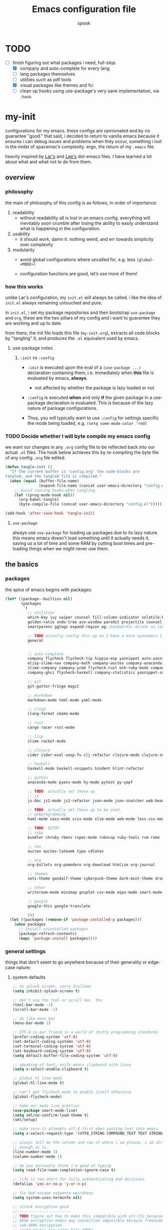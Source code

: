 #+TITLE: Emacs configuration file
#+AUTHOR: spook
#+BABEL: :cache yes
#+PROPERTY: header-args :tangle yes

* TODO
  - [-] finish figuring out what packages i need, full-stop.
    - [X] company and auto-complete for every lang
    - [ ] lang packages themselves
    - [ ] utilities such as pdf tools
    - [X] visual packages like themes and fci
    - [ ] clean up hooks using use-package's very sane implementation, via =:hook=

* my-init
  configurations for my emacs. these configs are opinionated and by no
  guarantee "good." that said, i decided to return to vanilla emacs because it
  ensures i can debug issues and problems when they occur, something i lost in
  the midst of spacemac’s complexity. ergo, the return of my =.emacs= file.

  heavily inspired by [[https://github.com/larstvei/dot-emacs][Lar's]] and [[https://writequit.org/org/][Lee's]] dot-emacs files. I have learned a lot
  about what and what not to do from them.

** overview
*** philosophy
    the main of philosophy of this config is as follows, in order of
    importance:

    1. readability
       - without readability all is lost in an emacs config. everything will
         inevitably soon crumble after losing the ability to easily understand
         what is happening in the configuration.

    2. usability
       - it should work, damn it. nothing weird, and err towards simplicity
         over complexity

    3. modularity
       - avoid global configurations where uncalled for, e.g. less =(global-<MODE>)=

       - configuration functions are good, let’s use more of them!

*** how this works
    unlike Lar's configuration, my =init.el= will always be called. i like the
    idea of =init.el= always remaining untouched and pure.

    in =init.el=, i set my package repositories and then bootstrap
    =use-package= and =org=, these are the two pillars of my config and i
    want to guarantee they are working and up to date.

    from there, the init file loads this file (=my-init.org=), extracts all
    code blocks by "tangling" it, and produces the =.el= equivalent used by
    emacs.

**** use-package notes
***** =:init= vs =:config=

      - =:init= is executed upon the eval of a =(use-package ...)= declaration
        containing them, i.e. immediately when *this* file is evaluated by
        emacs, *always*.
        - not affected by whether the package is lazy loaded or not.

      - =:config= is executed *when* and only *if* the given package in a
        use-package declaration is evaluated. This is because of the lazy
        nature of package configurations.

      - Thus, you will typically want to use =:config= for settings specific
        the mode being loaded, e.g. =(setq some-mode-color ’red)=
      
*** TODO Decide whether I will byte compile my emacs config
    we want our changes in any =.org= config file to be reflected back into our actual =.el= files. The
    hook below achieves this by re-compiling the byte file of any config =.org= file edited.

    #+BEGIN_SRC emacs-lisp :tangle no
    (defun tangle-init ()
      "If the current buffer is 'config.org' the code-blocks are
    tangled, and the tangled file is compiled."
      (when (equal (buffer-file-name)
                   (expand-file-name (concat user-emacs-directory "config.org")))
        ;; Avoid running hooks when tangling.
        (let ((prog-mode-hook nil))
          (org-babel-tangle)
          (byte-compile-file (concat user-emacs-directory "config.el")))))

    (add-hook 'after-save-hook 'tangle-init)
    #+END_SRC

**** =use-package=
     always use =use-package= for loading up packages due to its lazy nature. this means emacs doesn't
     load something until it actually needs it, saving us a lot of time and some RAM by cutting boot
     times and pre-loading things when we might never use them.

** the basics
*** packages
     
    the spice of emacs begins with packages:

    #+BEGIN_SRC emacs-lisp
      (let* ((package--builtins nil)
             (packages
              '(
                ;; utilities
                which-key ivy swiper counsel fill-column-indicator volatile-highlights
                golden-ratio undo-tree ace-window paredit projectile counsel-projectile diminish rainbow-delimiters
                smartparens ggtags expand-region ag;;bookmarks+ dired+ no longer on melpa 

                ;; TODO actually config this up so I have a more spacemacs-like navigation experience
                general


                ;; auto-complete
                company flycheck flycheck-tip hippie-exp yasnippet auto-yasnippet flycheck-irony company-c-headers
                elisp-slime-nav company-math company-auctex company-anaconda company-tern
                slime-company company-ycmd flycheck-rust enh-ruby-mode company-web
                company-ghci flycheck-haskell company-statistics yasnippet-snippets

                ;; git
                git-gutter-fringe magit

                ;; markdown
                markdown-mode toml-mode yaml-mode

                ;; c/cpp
                clang-format cmake-mode

                ;; rust
                cargo racer rust-mode

                ;; lisp
                slime racket-mode

                ;; clojure
                cider cider-eval-sexp-fu clj-refactor clojure-mode clojure-snippets clojure-mode-extra-font-locking

                ;; haskell
                haskell-mode haskell-snippets hindent hlint-refactor

                ;; python
                anaconda-mode pyenv-mode hy-mode pytest py-yapf

                ;; TODO: actually set these up
                ;; js
                js-doc js2-mode js2-refactor json-mode json-snatcher web-beautify coffee-mode

                ;; TODO: actually set these up to be used.
                ;; webprogramming
                haml-mode sass-mode scss-mode slim-mode web-mode less-css-mode pug-mode emmet-mode

                ;; TODO: SETUP 
                ;; ruby
                bundler chruby rbenv rspec-mode rubocop ruby-tools rvm rake

                ;; tex
                auctex auctex-latexmk typo cdlatex

                ;; org
                org-bullets org-pomodoro org-download htmlize org-journal

                ;; themes
                seti-theme gandalf-theme cyberpunk-theme dark-mint-theme dracula-theme

                ;; other
                writeroom-mode minimap gnuplot csv-mode mips-mode smart-mode-line fireplace anki-editor emojify

                ;; google
                google-this google-translate

                )))
        (let ((packages (remove-if 'package-installed-p packages)))
          (when packages
            ;; Install uninstalled packages
            (package-refresh-contents)
            (mapc 'package-install packages))))
    #+END_SRC
*** general settings

    things that don't seem to go anywhere because of their generality or edge-case nature:

**** system defaults
     
    #+BEGIN_SRC emacs-lisp
      ;; no splash screen, sorry Stallman
      (setq inhibit-splash-screen t)

      ;; don't use the tool or scroll bar, thx
      (tool-bar-mode -1)
      (scroll-bar-mode -1)

      ;; do like menu bar
      (menu-bar-mode 1)

      ;; UTF-8 is our friend in a world of shitty programming standards
      (prefer-coding-system 'utf-8)
      (set-default-coding-systems 'utf-8)
      (set-terminal-coding-system 'utf-8)
      (set-keyboard-coding-system 'utf-8)
      (setq default-buffer-file-coding-system 'utf-8)

      ;; speaking of text, unify emacs clipboard with linux
      (setq x-select-enable-clipboard t)

      ;; global hl line mode
      (global-hl-line-mode t)

      ;; can't get flycheck mode to enable itself otherwise
      (global-flycheck-mode)

      ;; make our mode line prettier
      (use-package smart-mode-line)
      (setq sml/no-confirm-load-theme t)
      (sml/setup)

      ;; make sure it attempts utf-8 first when pasting text into emacs
      (setq x-select-request-type '(UTF8_STRING COMPOUND_TEXT TEXT STRING))

      ;; always tell me the column and row of where i am please, i am already lost
      ;; enough as is.
      (line-number-mode 1)
      (column-number-mode 1)

      ;; do you seriously think i'm good at typing
      (setq read-file-name-completion-ignore-case t)

      ;; life is too short for fully authenticating bad decisions
      (defalias 'yes-or-no-p 'y-or-n-p)

      ;; fix bad escape sequence weirdness
      (setq system-uses-terminfo nil)

      ;; stronk encryption good
      ;;------------------------
      ;; TODO figure out how to make this compatible with erc-tls because
      ;; 4096 encryption makes any connection impossible because freenode uses
      ;; sub-4096 encryption
      ;; (setq gnutls-min-prime-bits 4096)

      ;; don't let me be moronic and kill emacs w/o warning. GUI only.
      (when (window-system)
        (setq confirm-kill-emacs 'yes-or-no-p))

      ;; move through lines based on visual appearance rather than literal. Very
      ;; useful for long, single lines.
      (setq line-move-visual t)

      ;; differentiate buffers with identical names
      (use-package uniquify
        :config
        (setq uniquify-buffer-name-style 'post-forward-angle-brackets))

      ;; use newer files rather than old compiled files, .elc
      (setq load-prefer-newer t)

      ;; if emacs crashes w/o warning, we want a valid list of recent files, don't we?
      (run-at-time nil (* 5 60) 'recentf-save-list)

      ;; finally, set emacs to display the path directory in the menu bar
      ;; displays current working directory at all times in emacs
      (setq frame-title-format
            (list (format "%s %%S: %%j " (system-name))
                  '(buffer-file-name "%f" (dired-directory dired-directory "%b"))))
    #+END_SRC

**** which-key and general.el
     Which-key is a very nice minor-mode that essentially gives a preview of
     all possible key completions available based on the current key stroke,
     saving you the hassle of having to memorize *every* key binding, and thus
     protecting you from going full emacs hermit.

     
     general defines "leader" keys/keystrokes, which allows you to setup mappings
     predicated off of a set of leader keys. For example, I set "C-c m" to be
     the leader keystroke for all of my magit commands I typically use.

     key bindings are left to the actual key binding section
     
     #+BEGIN_SRC emacs-lisp
       (use-package general)

       (use-package which-key
         :init
         (which-key-mode)
         :config
         ;; already by default, but explicitly setting for popup to be in a bottom
         ;; frame.
         (which-key-setup-side-window-bottom)
         ;; ensures popup cannot take up more than .15 of emacs window
         (setq which-key-side-window-max-height .10))
     #+END_SRC
**** fill-column, spaces, and tabs
     #+BEGIN_SRC emacs-lisp
       ;; lisp and haskell got me used to working with 2 space indents, idk man
       (setq-default fill-column 79)
       (setq-default indent-tabs-mode nil)
       (setq-default default-tab-width 2)

     #+END_SRC
**** theme, styling, and transparency
     #+BEGIN_SRC emacs-lisp
       ;; Set transparency of emacs
       (defun transparency (value)
         "Sets the transparency of the frame window. 0=transparent/100=opaque"
         (interactive "nTransparency Value 0 - 100 opaque:")
         (set-frame-parameter (selected-frame) 'alpha value))

       ;; for dark: seti; for light: gandalf
       ;; when i feel like a hacker: cyberpunk or dark-mint
       (load-theme 'dracula t)

       ;; pretty symboles
       (prettify-symbols-mode t)
       (setq-default prettify-symbols-alist '(("lambda" . ?λ)
                                              ("delta" . ?Δ)
                                              ("gamma" . ?Γ)
                                              ("phi" . ?φ)
                                              ("psi" . ?ψ)))
     #+END_SRC
**** window and file history

     #+BEGIN_SRC emacs-lisp
       ;; C-c LEFT to undo window change, which i need often
       (use-package winner
         :init (winner-mode 1))

       ;; re-opens file at last place edited
       (use-package saveplace
         :defer t
         :init
         (setq-default save-place t)
         (setq save-place-file (expand-file-name ".places" user-emacs-directory)))

       ;; enables recent-files to be re-opened
       (recentf-mode 1)
       (setq recentf-max-menu-items 50)

       ;; do not need spam in recents list
       (setq recentf-exclude '("/auto-install/" ".recentf" "/repos/" "/elpa/"
                               "\\.mime-example" "\\.ido.last" "COMMIT_EDITMSG"
                               ".gz"
                               "~$" "/tmp/" "/ssh:" "/sudo:" "/scp:"))
       (global-set-key "\C-x\ \C-r" 'recentf-open-files)

       ;;(desktop-save-mode 1)
     #+END_SRC
**** projectile

     #+BEGIN_SRC emacs-lisp
       (use-package projectile
         :init
         (projectile-mode))

       (use-package counsel-projectile
         :hook projectile-mode)

       (defun projectile-pyenv-mode-set ()
         "Set pyenv version matching project name."
         (let ((project (projectile-project-name)))
           (if (member project (pyenv-mode-versions))
               (pyenv-mode-set project)
             (pyenv-mode-unset))))

       (add-hook 'projectile-after-switch-project-hook 'projectile-pyenv-mode-set)
     #+END_SRC
**** Ivy, Swiper
     #+BEGIN_SRC emacs-lisp
       (ivy-mode 1)
       (diminish 'ivy-mode)
       (setq ivy-use-virtual-buffers t)
       (setq enable-recursive-minibuffers t)
       (global-set-key "\C-s" 'swiper)
       (global-set-key (kbd "C-c C-r") 'ivy-resume)
       (global-set-key (kbd "<f6>") 'ivy-resume)
       (global-set-key (kbd "M-x") 'counsel-M-x)
       (global-set-key (kbd "C-x C-f") 'counsel-find-file)
       (global-set-key (kbd "<f1> f") 'counsel-describe-function)
       (global-set-key (kbd "<f1> v") 'counsel-describe-variable)
       (global-set-key (kbd "<f1> l") 'counsel-find-library)
       (global-set-key (kbd "<f2> i") 'counsel-info-lookup-symbol)
       (global-set-key (kbd "<f2> u") 'counsel-unicode-char)
       (global-set-key (kbd "C-c g") 'counsel-git)
       (global-set-key (kbd "C-c j") 'counsel-git-grep)
       (global-set-key (kbd "C-c k") 'counsel-ag)
       (global-set-key (kbd "C-x l") 'counsel-locate)
       (global-set-key (kbd "C-S-o") 'counsel-rhythmbox)
       (define-key minibuffer-local-map (kbd "C-r") 'counsel-minibuffer-history)
     #+END_SRC
**** dired
     #+BEGIN_SRC emacs-lisp
       (defun my/dired-mode-hook ()
         (toggle-truncate-lines 1))

       (use-package dired
         :bind ("C-x C-j" . dired-jump)
         :config
         (progn
           (use-package dired-x
             :init (setq-default dired-omit-files-p t)
             :config
             (add-to-list 'dired-omit-extensions ".DS_Store"))
           (customize-set-variable 'diredp-hide-details-initially-flag nil)
           ;; (use-package dired+) no longer available via melpa
           (use-package dired-aux
             :init (use-package dired-async))
           (put 'dired-find-alternate-file 'disabled nil)
           (setq ls-lisp-dirs-first t
                 dired-recursive-copies 'always
                 dired-recursive-deletes 'always
                 dired-dwim-target t
                 ;; -F marks links with @
                 dired-ls-F-marks-symlinks t
                 delete-by-moving-to-trash t
                 ;; Auto refresh dired
                 global-auto-revert-non-file-buffers t
                 wdired-allow-to-change-permissions t)
           (add-hook 'dired-mode-hook #'my/dired-mode-hook)))
     #+END_SRC
**** spelling

     #+BEGIN_SRC emacs-lisp
       (use-package flyspell
         :init
         (add-hook 'text-mode-hook 'turn-on-flyspell))
         ;; flyspell currently messes with company mode so we will suffer for now.
         ;; (add-hook 'prog-mode-hook 'flyspell-prog-mode)

         ;; make ispell fast and make it only look at 3 char+ words
       (setq ispell-extra-args
             (list "--sug-mode=fast" ;; ultra|fast|normal|bad-spellers
                   "--lang=en_US"
                   "--ignore=3"))
     #+END_SRC
**** whitespace
     #+BEGIN_SRC emacs-lisp
       ;; whitespace checker starts at 80
       (setq whitespace-line-column 80)

       ;; what whitespace looks for
       (setq whitespace-style '(tabs newline space-mark
                          tab-mark newline-mark
                          face lines-tail))

       ;; special visual market up for non-whitespace
       (setq whitespace-display-mappings
             ;; all numbers are Unicode codepoint in decimal. e.g. (insert-char 182 1)
             ;; 32 SPACE, 183 MIDDLE DOT
             '((space-mark nil)
               ;; 10 LINE FEED
               ;;(newline-mark 10 [172 10])
               (newline-mark nil)
               ;; 9 TAB, MIDDLE DOT
               (tab-mark 9 [183 9] [92 9])))

       ;; disabled for modes that it doesn't make sense
       (setq whitespace-global-modes '(not org-mode
                                          eshell-mode
                                          shell-mode
                                          web-mode
                                          log4j-mode
                                          "Web"
                                          dired-mode
                                          emacs-lisp-mode
                                          clojure-mode
                                          lisp-mode))
     #+END_SRC
**** backup files

     #+BEGIN_SRC emacs-lisp
       (setq backup-directory-alist '(("." . "~/.emacs.d/backup"))
         backup-by-copying t    ; Don't delink hardlinks
         version-control t      ; Use version numbers on backups
         delete-old-versions t  ; Automatically delete excess backups
         kept-new-versions 20   ; how many of the newest versions to keep
         kept-old-versions 5    ; and how many of the old
         )
     #+END_SRC
**** kill/copy line
     #+BEGIN_SRC emacs-lisp
       (defun slick-cut (beg end)
         (interactive
          (if mark-active
              (list (region-beginning) (region-end))
            (list (line-beginning-position) (line-beginning-position 2)))))

       (advice-add 'kill-region :before #'slick-cut)

       (defun slick-copy (beg end)
         (interactive
          (if mark-active
              (list (region-beginning) (region-end))
            (message "Copied line")
            (list (line-beginning-position) (line-beginning-position 2)))))

       (advice-add 'kill-ring-save :before #'slick-copy)
     #+END_SRC
*** completion

    #+BEGIN_SRC emacs-lisp

      (use-package yasnippet)
      (yas-global-mode 1)



      (use-package company
        :defer t
        :diminish ""
        :bind ("C-." . company-complete)
        :init (add-hook 'prog-mode-hook 'company-mode)
        :config
        (progn
          (setq company-idle-delay 0.1
                company-minimum-prefix-length 2
                company-selection-wrap-around t
                company-dabbrev-downcase nil
                company-transformers '(company-sort-by-occurrence))
          (bind-keys :map company-active-map
                     ("C-n" . company-select-next)
                     ("C-p" . company-select-previous)
                     ("C-d" . company-show-doc-buffer)
                     ("<tab>" . company-complete)))
        (add-hook 'company-mode-hook 'company-statistics-mode))

      (use-package company-web)

      ;; haskell
      (eval-after-load "company"
        '(add-to-list 'company-backends 'company-ghci))

      ;; python
      (eval-after-load "company"
        '(add-to-list 'company-backends '(company-anaconda :with company-capf)))

      ;; (eval-after-load "company"
      ;;   '(add-to-list 'company-backends company-web-html))


      ;; Add yasnippet support for all company backends
      ;; https://github.com/syl20bnr/spacemacs/pull/179
      (defvar company-mode/enable-yas t "Enable yasnippet for all backends.")

      (defun company-mode/backend-with-yas (backend)
        (if (or (not company-mode/enable-yas) (and (listp backend) (member 'company-yasnippet backend)))
            backend
      (append (if (consp backend) backend (list backend))
              '(:with company-yasnippet))))
      (eval-after-load "company"
        '(setq company-backends (mapcar #'company-mode/backend-with-yas company-backends)))

      ;;(eval-after-load "company"
      ;;'(add-to-list 'company-backends 'company-yasnippet))

    #+END_SRC
**** expand region
     #+BEGIN_SRC emacs-lisp
       (use-package expand-region
         :bind ("M-/" . er/expand-region))
     #+END_SRC
**** flycheck
     #+BEGIN_SRC emacs-lisp
       (defun my-flycheck-customize ()
         (interactive)
         (global-set-key (kbd "C-c C-n") 'flycheck-tip-cycle)
         (global-set-key (kbd "C-c C-p") 'flycheck-tip-cycle-reverse))

       (use-package flycheck
         :defer t
         :bind (("M-g M-n" . flycheck-next-error)
                ("M-g M-p" . flycheck-previous-error)
                ("M-g M-=" . flycheck-list-errors))
         :diminish ""
         :config
         (use-package flycheck-tip
           :config (add-hook 'flycheck-mode-hook 'my-flycheck-customize)))
     #+END_SRC
**** undo tree
     #+BEGIN_SRC emacs-lisp

       (use-package undo-tree
         :init (global-undo-tree-mode t)
         :defer t
         :diminish ""
         :config
         (progn
           (define-key undo-tree-map (kbd "C-x u") 'undo-tree-visualize)
           (define-key undo-tree-map (kbd "C-/") 'undo-tree-undo)
           (define-key undo-tree-map (kbd "C-M-/") 'undo-tree-redo)))
     #+END_SRC
*** TODO org

    settings for org mode

    #+BEGIN_SRC emacs-lisp

      (setq org-bullets-bullet-list (quote ("⦿" "▣" "●" "◼" "⁍" "►" "▷" "◆")))
      ;; (setq org-hide-emphasis-markers t)
      (setq org-journal-dir "/home/spook/org/journal/")
      (setq org-journal-enable-encryption t)

      ;; stops org-journal from opening previous day's entry
      (setq org-journal-carryover-items nil)
      ;; find time and motivation to encrypt my journals lmao
      ;; (setq org-journal-enable-encryption t)

      (defun generic-org-minor-modes ()
        (interactive)
        (org-bullets-mode 1)
        (org-cdlatex-mode 1)
        (auto-fill-mode 1))
      (add-hook 'org-mode-hook 'generic-org-minor-modes)

      ;; (setq epa-pinentry-mode 'loopback)
      ;; (pinentry-start)


      ;; enable org to evaluate the following PL code blocks with C-c C-c
      (org-babel-do-load-languages
       'org-babel-load-languages '((C . t)
                                   (python . t)
                                   (shell . t)
                                   (haskell . t)
                                   (emacs-lisp . t)
                                   (clojure . t)
                                   (js . t)))

    #+END_SRC

*** erc

    #+BEGIN_SRC emacs-lisp

       ;; Load authentication info from an external source.  Put sensitive
      ;; passwords and the like in here.

      (use-package erc)

      (load "~/.emacs.d/.erc-auth")

      ;; This causes ERC to connect to the Freenode network upon hitting
      ;; C-c e f.  Replace MYNICK with your IRC nick.

      ;; TODO: FIGURE OUT SASL SUPPORT so I can use VPN + IRC
      (defun login-erc-tls ()
        "Log in to irc using ssl."
        (interactive)
        (erc-tls :server "irc.freenode.net"
                 :port "6697"
                 :nick "[spook]"))

      (global-set-key "\C-cef" #'login-erc-tls)

      (defun login-erc ()
        "login to irc w/o ssl"
        (interactive)
        (erc :server "irc.freenode.net"
             :port "6667"
             :nick "[spook]"))



      ;; Rename server buffers to reflect the current network name instead
      ;; of SERVER:PORT (e.g., "freenode" instead of "irc.freenode.net:6667").
      ;; This is useful when using a bouncer like ZNC where you have multiple
      ;; connections to the same server.
      (setq erc-rename-buffers t)

      ;; Interpret mIRC-style color commands in IRC chats
      (setq erc-interpret-mirc-color t)
    #+END_SRC

** keybindings
   
   Not sure I'm sold on the idea of setting my keybindings with my use-package
   declarations so here's a section holding general keybindings until i decide
   otherwise.

   #+BEGIN_SRC emacs-lisp
     (global-unset-key (kbd "C-z"))

     (bind-key (kbd "M-/") 'hippie-expand)

     (general-define-key
      :prefix "C-c m"
      "s" 'magit-status
      "p" 'magit-pull-popup
      "c" 'magit-checkout
      "b" 'magit-branch-popup)

     (general-define-key
      :prefix "C-c e"
      "t" 'login-erc-tls
      "l" 'login-erc)

     (general-define-key
      "C-~" 'ace-swap-window)

     (general-define-key
      "C-z" 'other-window)

     (general-define-key
     "C-S-z" 'ace-window)

     (general-define-key
      :keymaps 'org-mode-map
      :prefix "C-c a"
      "n" 'anki-editor-insert-note
      "d" 'anki-editor-insert-deck
      "s" 'anki-editor-submit)

     (which-key-add-key-based-replacements
       "C-c m" "magit"
       "C-c !" "flycheck"
       "C-c &" "yas"
       "C-c e" "erc")

     (which-key-add-major-mode-key-based-replacements 'org-mode
       "C-c a" "anki")

   #+END_SRC
*** TODO General-mode and leader keybinding setup
** Languages
*** General

    configurations that apply generally to prog-modes and that aren't already
    handled in other categories.

    #+BEGIN_SRC emacs-lisp

      (defun my-add-watchwords ()
        "Highlight FIXME, TODO, and NOCOMMIT in code"
        (font-lock-add-keywords
         nil '(("\\<\\(FIXME\\|TODO\\|NOCOMMIT\\)\\>"
                1 '((:foreground "#d7a3ad") (:weight bold)) t))))

      (add-hook 'prog-mode-hook 'my-add-watchwords)

      (defun things-all-prog-modes-should-do-dot-jay-peg ()
        "Name specifies function: things all prog modes should have."
        (interactive)
        (fci-mode)
        (linum-mode)
        (smartparens-mode)
        ;;(yas-reload-all)
        ;;(yas-minor-mode-on)
        (show-paren-mode))

      (add-hook 'prog-mode-hook 'things-all-prog-modes-should-do-dot-jay-peg)
    #+END_SRC
*** Haskell

    #+BEGIN_SRC emacs-lisp

      (use-package haskell-mode
        :defer t
        :config
        (defun my-haskell-setup()
          (interactive)
          (haskell-doc-mode)
          (haskell-indent-mode)
          (flycheck-haskell-setup)
          ;;(hindent-mode) ;; must install with stack
          (haskell-snippets-initialize)
          (setq haskell-process-type 'stack-ghci))
        (add-hook 'haskell-mode-hook 'my-haskell-setup))
    #+END_SRC
*** python

    #+BEGIN_SRC emacs-lisp

      ;; bug fix for readline error
      (with-eval-after-load 'python
        (defun python-shell-completion-native-try ()
          "Return non-nil if can trigger native completion."
          (let ((python-shell-completion-native-enable t)
                (python-shell-completion-native-output-timeout
                 python-shell-completion-native-try-output-timeout))
            (python-shell-completion-native-get-completions
             (get-buffer-process (current-buffer))
             nil "_"))))

      (with-eval-after-load 'python
        (add-hook
         'python-mode-hook (lambda ()
                             (setq python-shell-interpreter "python3"))))

      ;; allows triple quote strings to automatically be paired by electrip-pair
      (defun python-electric-pair-string-delimiter ()
        (when (and electric-pair-mode
                   (memq last-command-event '(?\" ?\'))
                   (let ((count 0))
                     (while (eq (char-before (- (point) count)) last-command-event)
                       (setq count (1+ count)))
                     (= count 3)))
          (save-excursion (insert (make-string 3 last-command-event)))))

      (add-hook 'python-mode-hook
                (lambda ()
                  (add-hook 'post-self-insert-hook
                            #'python-electric-pair-string-delimiter 'append t)))


      (use-package python
        :defer t
        :config
        (setq-default py-indent-tabs-mode nil)
        (setq-default flycheck-python-flake8-executable "flake8")
        (setq python-indent 4)
        (setq python-indent-offset 4)
        (setq python-guess-indent nil)
        (defun my-python-setup ()
          (interactive)
          (electric-pair-mode)
          (anaconda-mode)
          (anaconda-eldoc-mode)
          (pyenv-mode)
          (py-yapf-enable-on-save))
          (add-hook 'python-mode-hook 'my-python-setup))


    #+END_SRC
*** common-lisp
    #+BEGIN_SRC emacs-lisp
      (defun activate-slime-helper ()
        (when (file-exists-p "~/.quicklisp/slime-helper.el")
          (load (expand-file-name "~/.quicklisp/slime-helper.el"))
          (define-key slime-repl-mode-map (kbd "C-l")
            'slime-repl-clear-buffer))
        (remove-hook 'lisp-mode-hook #'activate-slime-helper))

      (add-hook 'lisp-mode-hook #'activate-slime-helper)

      (setq inferior-lisp-program "sbcl")

      (setq lisp-loop-forms-indentation   6
            lisp-simple-loop-indentation  2
            lisp-loop-keyword-indentation 6)

      (defun my/helpful-lisp-modes ()
        (interactive)
        (paredit-mode 1)
        (rainbow-delimiters-mode 2)
        (eldoc-mode 1))

      (add-hook 'lisp-mode-hook #'my/helpful-lisp-modes)
    #+END_SRC
*** emacs-lisp
    #+BEGIN_SRC emacs-lisp
      (defun my/turn-on-paredit-and-eldoc ()
        (interactive)
        (paredit-mode 1)
        (eldoc-mode))

      (add-hook 'emacs-lisp-mode-hook #'my/turn-on-paredit-and-eldoc)
      (add-hook 'ielm-mode-hook #'my/turn-on-paredit-and-eldoc)

      (use-package eldoc
        :config
        (progn
          (use-package diminish
            :init
            (progn (diminish 'eldoc-mode "")))
          (setq eldoc-idle-delay 0.3)
          (set-face-attribute 'eldoc-highlight-function-argument nil
                              :underline t :foreground "green"
                              :weight 'bold)))

      (defun ielm-other-window ()
        "Run ielm on other window"
        (interactive)
        (switch-to-buffer-other-window
         (get-buffer-create "*ielm*"))
        (call-interactively 'ielm))

      (define-key emacs-lisp-mode-map (kbd "C-c C-z") 'ielm-other-window)
      (define-key lisp-interaction-mode-map (kbd "C-c C-z") 'ielm-other-window)

      (bind-key "M-:" 'pp-eval-expression)

      (defun sanityinc/eval-last-sexp-or-region (prefix)
        "Eval region from BEG to END if active, otherwise the last sexp."
        (interactive "P")
        (if (and (mark) (use-region-p))
            (eval-region (min (point) (mark)) (max (point) (mark)))
          (pp-eval-last-sexp prefix)))

      (bind-key "C-x C-e" 'sanityinc/eval-last-sexp-or-region emacs-lisp-mode-map)

      (define-key lisp-mode-shared-map (kbd "RET") 'reindent-then-newline-and-indent)
    #+END_SRC
*** rust
    #+BEGIN_SRC emacs-lisp
      (use-package rust-mode
        :defer t
        :config
        (defun my-rust-setup ()
          (interactive)
          (racer-mode)
          (cargo-minor-mode)
          (flycheck-rust-setup))
        (add-hook 'rust-mode-hook 'my-rust-setup))
    #+END_SRC
*** TODO webprogramming
    #+BEGIN_SRC emacs-lisp
      (use-package web-mode
        :defer t
        :mode ("\\.html\\'" "\\.css\\'" "\\.sass\\'")
        :config
        (defun my-web-mode-setup ()
          (interactive)
          (company-mode)
          (electric-pair-mode)
          (linum-mode 1)
          ;; (web-mode-enable-current-column-highlight t)
          (emmet-mode))
        (add-hook 'web-mode-hook 'my-web-mode-setup))

      (setq web-mode-engines-alist
            '(("django" . "\\.html\\'")
              ("jinja" . "\\.djhtml\\'")))
    #+END_SRC
*** TODO js
*** TODO clojure
    #+BEGIN_SRC emacs-lisp
      ;; FROM BRAVECLOJURE

      ;;;;
      ;; Clojure
      ;;;;

      ;; Enable paredit for Clojure
      (add-hook 'clojure-mode-hook 'enable-paredit-mode)

      ;; This is useful for working with camel-case tokens, like names of
      ;; Java classes (e.g. JavaClassName)
      (add-hook 'clojure-mode-hook 'subword-mode)

      ;; A little more syntax highlighting
      (require 'clojure-mode-extra-font-locking)

      ;; syntax hilighting for midje
      (add-hook 'clojure-mode-hook
                (lambda ()
                  (setq inferior-lisp-program "lein repl")
                  (font-lock-add-keywords
                   nil
                   '(("(\\(facts?\\)"
                      (1 font-lock-keyword-face))
                     ("(\\(background?\\)"
                      (1 font-lock-keyword-face))))
                  (define-clojure-indent (fact 1))
                  (define-clojure-indent (facts 1))))

      ;;;;
      ;; Cider
      ;;;;

      ;; provides minibuffer documentation for the code you're typing into the repl
      (add-hook 'cider-mode-hook 'eldoc-mode)


      ;; go right to the REPL buffer when it's finished connecting
      (setq cider-repl-pop-to-buffer-on-connect t)

      ;; When there's a cider error, show its buffer and switch to it
      (setq cider-show-error-buffer t)
      (setq cider-auto-select-error-buffer t)

      ;; Where to store the cider history.
      (setq cider-repl-history-file "~/.emacs.d/cider-history")

      ;; Wrap when navigating history.
      (setq cider-repl-wrap-history t)

      ;; enable paredit in your REPL
      (add-hook 'cider-repl-mode-hook 'paredit-mode)

      ;; Use clojure mode for other extensions
      (add-to-list 'auto-mode-alist '("\\.edn$" . clojure-mode))
      (add-to-list 'auto-mode-alist '("\\.boot$" . clojure-mode))
      (add-to-list 'auto-mode-alist '("\\.cljs.*$" . clojure-mode))
      (add-to-list 'auto-mode-alist '("lein-env" . enh-ruby-mode))


      ;; key bindings
      ;; these help me out with the way I usually develop web apps
      (defun cider-start-http-server ()
        (interactive)
        (cider-load-current-buffer)
        (let ((ns (cider-current-ns)))
          (cider-repl-set-ns ns)
          (cider-interactive-eval (format "(println '(def server (%s/start))) (println 'server)" ns))
          (cider-interactive-eval (format "(def server (%s/start)) (println server)" ns))))


      (defun cider-refresh ()
        (interactive)
        (cider-interactive-eval (format "(user/reset)")))

      (defun cider-user-ns ()
        (interactive)
        (cider-repl-set-ns "user"))

      (eval-after-load 'cider
        '(progn
           (define-key clojure-mode-map (kbd "C-c C-v") 'cider-start-http-server)
           (define-key clojure-mode-map (kbd "C-M-r") 'cider-refresh)
           (define-key clojure-mode-map (kbd "C-c u") 'cider-user-ns)
           (define-key cider-mode-map (kbd "C-c u") 'cider-user-ns)))
    #+END_SRC
*** TODO latex-mode
    #+BEGIN_SRC emacs-lisp
      (add-to-list 'auto-mode-alist '("\\.tex\\'" . latex-mode))
      (add-to-list 'auto-mode-alist '("\\.tex\\'" . latex-mode))
      (use-package tex
        :ensure auctex)

      (defun generic-tex-minor-modes ()
        (interactive)
        (company-mode 1)
        (auto-fill-mode 1))

      (add-hook 'tex-mode-hook 'generic-tex-minor-modes)

    #+END_SRC
*** TODO c/c++
** bug fixes
   
   it's not good code if it doesn't have bugs in it.

   #+BEGIN_SRC emacs-lisp

     ;; fci mode has this unfortunate compatibility issue with the company-mode
     ;; completion menu, this is a workaround for it by the company-mode maintainer
     (defvar-local company-fci-mode-on-p nil)

     (defun company-turn-off-fci (&rest ignore)
       (when (boundp 'fci-mode)
         (setq company-fci-mode-on-p fci-mode)
         (when fci-mode (fci-mode -1))))

     (defun company-maybe-turn-on-fci (&rest ignore)
       (when company-fci-mode-on-p (fci-mode 1)))

     (add-hook 'company-completion-started-hook 'company-turn-off-fci)
     (add-hook 'company-completion-finished-hook 'company-maybe-turn-on-fci)
     (add-hook 'company-completion-cancelled-hook 'company-maybe-turn-on-fci)
   #+END_SRC
